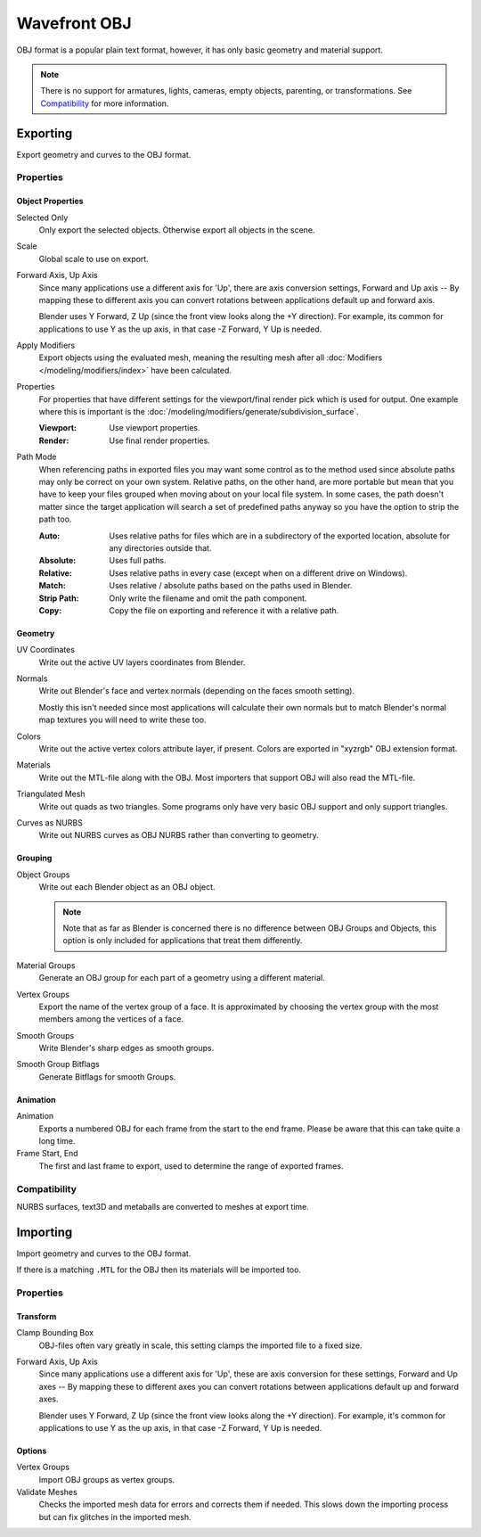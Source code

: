 
*************
Wavefront OBJ
*************

.. reference::

   :Menu:      :menuselection:`File --> Import/Export --> Wavefront (.obj)`

OBJ format is a popular plain text format, however, it has only basic geometry and material support.

.. note::

   There is no support for armatures, lights, cameras, empty objects, parenting, or transformations.
   See `Compatibility`_ for more information.


.. _bpy.ops.wm.obj_export:

Exporting
=========

Export geometry and curves to the OBJ format.

Properties
----------

Object Properties
^^^^^^^^^^^^^^^^^

Selected Only
   Only export the selected objects. Otherwise export all objects in the scene.
Scale
   Global scale to use on export.
Forward Axis, Up Axis
   Since many applications use a different axis for 'Up', there are axis conversion settings,
   Forward and Up axis -- By mapping these to different axis you can convert rotations
   between applications default up and forward axis.

   Blender uses Y Forward, Z Up (since the front view looks along the +Y direction).
   For example, its common for applications to use Y as the up axis, in that case -Z Forward, Y Up is needed.
Apply Modifiers
   Export objects using the evaluated mesh, meaning the resulting mesh after all
   :doc:`Modifiers </modeling/modifiers/index>` have been calculated.
Properties
   For properties that have different settings for the viewport/final render pick which is used for output.
   One example where this is important is the :doc:`/modeling/modifiers/generate/subdivision_surface`.

   :Viewport: Use viewport properties.
   :Render: Use final render properties.
Path Mode
   When referencing paths in exported files you may want some control as to the method used since absolute paths
   may only be correct on your own system. Relative paths, on the other hand, are more portable
   but mean that you have to keep your files grouped when moving about on your local file system.
   In some cases, the path doesn't matter since the target application will search
   a set of predefined paths anyway so you have the option to strip the path too.

   :Auto: Uses relative paths for files which are in a subdirectory of the exported location,
          absolute for any directories outside that.
   :Absolute: Uses full paths.
   :Relative: Uses relative paths in every case (except when on a different drive on Windows).
   :Match: Uses relative / absolute paths based on the paths used in Blender.
   :Strip Path: Only write the filename and omit the path component.
   :Copy: Copy the file on exporting and reference it with a relative path.


Geometry
^^^^^^^^

UV Coordinates
   Write out the active UV layers coordinates from Blender.
Normals
   Write out Blender's face and vertex normals (depending on the faces smooth setting).

   Mostly this isn't needed since most applications will calculate their
   own normals but to match Blender's normal map textures you will need to write these too.
Colors
   Write out the active vertex colors attribute layer, if present. Colors are exported in
   "xyzrgb" OBJ extension format.
Materials
   Write out the MTL-file along with the OBJ. Most importers that support OBJ will also read the MTL-file.
Triangulated Mesh
   Write out quads as two triangles. Some programs only have very basic OBJ support and only support triangles.
Curves as NURBS
   Write out NURBS curves as OBJ NURBS rather than converting to geometry.


Grouping
^^^^^^^^

Object Groups
   Write out each Blender object as an OBJ object.

   .. note::

      Note that as far as Blender is concerned there is no difference between OBJ Groups and Objects,
      this option is only included for applications that treat them differently.
Material Groups
   Generate an OBJ group for each part of a geometry using a different material.
Vertex Groups
   Export the name of the vertex group of a face.
   It is approximated by choosing the vertex group with the most members among the vertices of a face.
Smooth Groups
   Write Blender's sharp edges as smooth groups.
Smooth Group Bitflags
   Generate Bitflags for smooth Groups.


Animation
^^^^^^^^^

Animation
   Exports a numbered OBJ for each frame from the start to the end frame.
   Please be aware that this can take quite a long time.
Frame Start, End
   The first and last frame to export, used to determine the range of exported frames.


Compatibility
-------------

NURBS surfaces, text3D and metaballs are converted to meshes at export time.


.. _bpy.ops.wm.obj_import:

Importing
=========

Import geometry and curves to the OBJ format.

If there is a matching ``.MTL`` for the OBJ then its materials will be imported too.


Properties
----------

Transform
^^^^^^^^^

Clamp Bounding Box
   OBJ-files often vary greatly in scale, this setting clamps the imported file to a fixed size.
Forward Axis, Up Axis
   Since many applications use a different axis for 'Up', these are axis conversion for these settings,
   Forward and Up axes -- By mapping these to different axes you can convert rotations
   between applications default up and forward axes.

   Blender uses Y Forward, Z Up (since the front view looks along the +Y direction).
   For example, it's common for applications to use Y as the up axis, in that case -Z Forward, Y Up is needed.


Options
^^^^^^^

Vertex Groups
   Import OBJ groups as vertex groups.
Validate Meshes
   Checks the imported mesh data for errors and corrects them if needed.
   This slows down the importing process but can fix glitches in the imported mesh.
